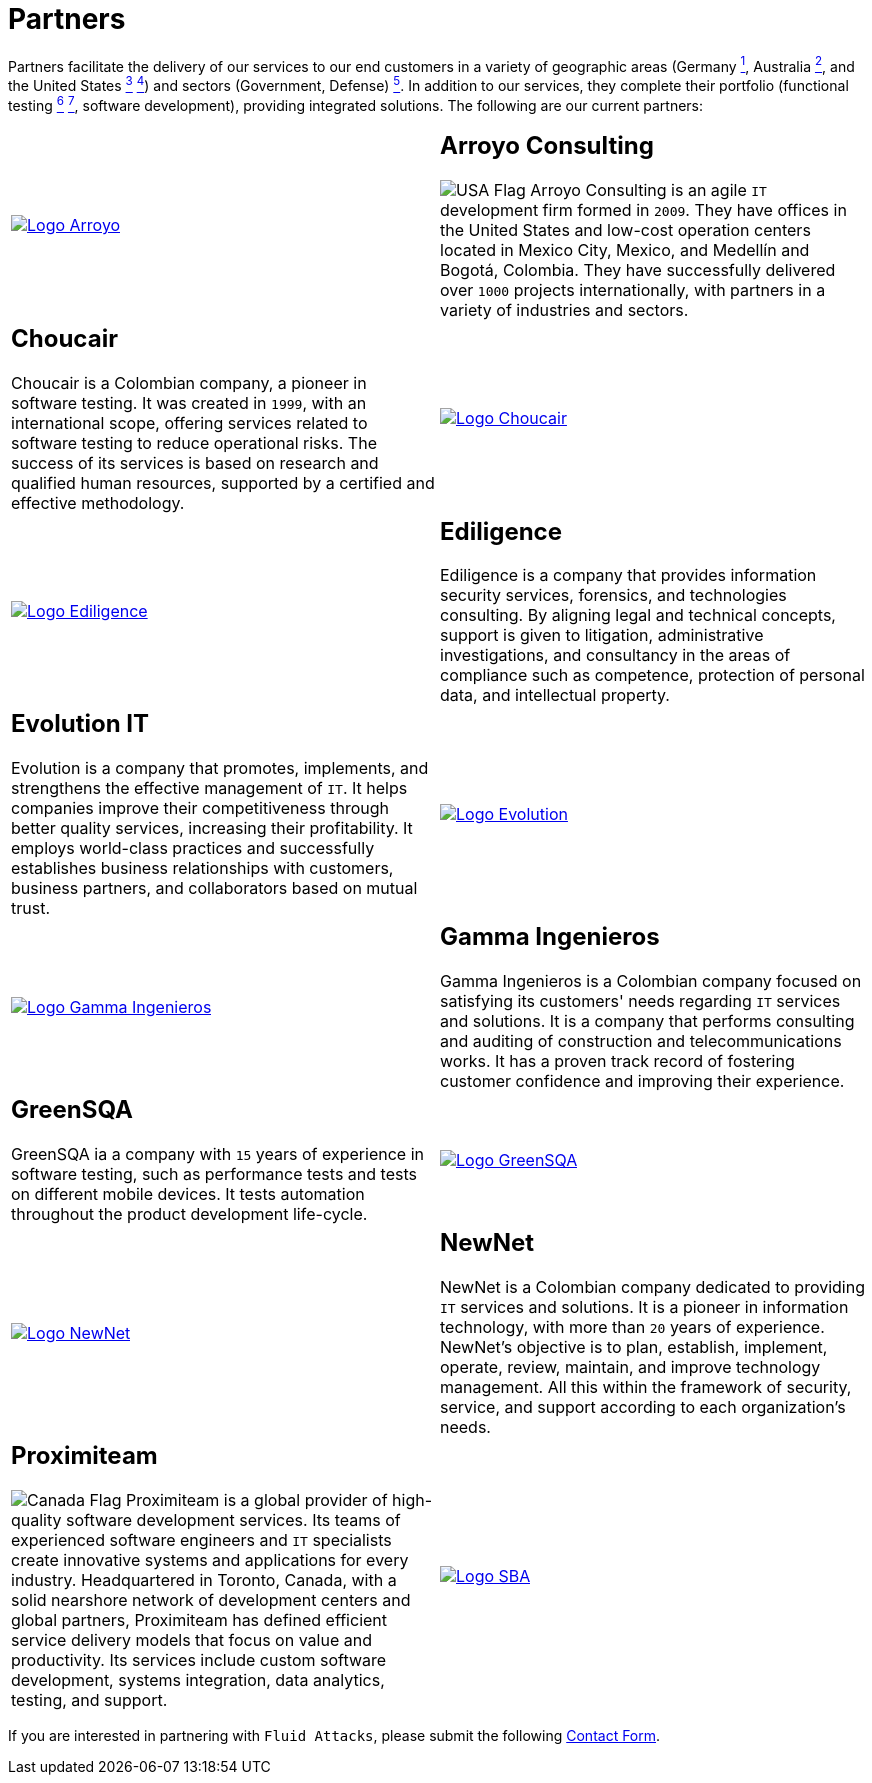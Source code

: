 :slug: about-us/partners/
:category: about-us
:description: Our partners allow us to complete our portfolio and offer better security testing services. Get to know them and become one of them.
:keywords: Fluid Attacks, Partners, Services, Security Testing, Software Development, Pentesting, Ethical Hacking
:germany: image:../../images/icons/germany-flag.png[Germany Flag]
:usa: image:../../images/icons/us-flag.png[USA Flag]
:australia: image:../../images/icons/australia-flag.png[Australia Flag]
:peru: image:../../images/icons/peru-flag.png[Peru Flag]
:canada: image:../../images/icons/canada-flag.png[Canada Flag]
:banner: partners-bg

= Partners

Partners facilitate the delivery of our services to our end customers
in a variety of geographic areas (Germany link:#teraport[^1^],
Australia link:#the-missing-link[^2^], and the United States link:#arroyo-consulting[^3^] link:#sba[^4^])
and sectors (Government, Defense) link:#evolution-it[^5^].
In addition to our services, they complete their portfolio
(functional testing link:#choucair[^6^] link:#greensqa[^7^], software development),
providing integrated solutions. The following are our current partners:


[role="tb-alt"]
[cols=2, frame="none"]
|====

a|image::logo-arroyo.png[alt="Logo Arroyo",link="http://www.arroyo.consulting/"]

a|== Arroyo Consulting

{usa} Arroyo Consulting is an agile `IT` development firm formed in `2009`.
They have offices in the United States
and low-cost operation centers located in Mexico City, Mexico,
and Medellín and Bogotá, Colombia.
They have successfully delivered over `1000` projects internationally,
with partners in a variety of industries and sectors.

a|== Choucair

Choucair is a Colombian company, a pioneer in software testing.
It was created in `1999`, with an international scope,
offering services related to software testing to reduce operational risks.
The success of its services is based on research
and qualified human resources,
supported by a certified and effective methodology.

a|image::logo-choucair.png[alt="Logo Choucair",link="http://www.choucairtesting.com/"]

a|image::ediligence-logo.png[alt="Logo Ediligence",link="http://ediligence.co/"]

a|== Ediligence

Ediligence is a company that provides information security services,
forensics, and technologies consulting.
By aligning legal and technical concepts,
support is given to litigation,
administrative investigations,
and consultancy in the areas of compliance such as competence,
protection of personal data, and intellectual property.

a|== Evolution IT

Evolution is a company that promotes, implements, and strengthens
the effective management of `IT`.
It helps companies improve their competitiveness
through better quality services, increasing their profitability.
It employs world-class practices and successfully establishes
business relationships with customers, business partners,
and collaborators based on mutual trust.

a|image::logo-evolution.png[alt="Logo Evolution",link="http://www.evolution-it.com.co/"]

a|image::gamma-logo.png[alt="Logo Gamma Ingenieros",link="https://www.gammaingenieros.com/"]

a|== Gamma Ingenieros

Gamma Ingenieros is a Colombian company
focused on satisfying its customers' needs
regarding `IT` services and solutions.
It is a company that performs consulting and auditing
of construction and telecommunications works.
It has a proven track record of fostering customer confidence
and improving their experience.

a|== GreenSQA

GreenSQA ia a company with `15` years of experience in software testing,
such as performance tests and tests on different mobile devices.
It tests automation throughout the product development life-cycle.

a|image::logo-greensqa.png[alt="Logo GreenSQA",link="http://greensqa.com/"]

a|image::logo-newnet.png[alt="Logo NewNet",link="http://www.newnetsa.com/"]

a|== NewNet

NewNet is a Colombian company
dedicated to providing `IT` services and solutions.
It is a pioneer in information technology,
with more than `20` years of experience.
NewNet's objective is to plan, establish, implement, operate,
review, maintain, and improve technology management.
All this within the framework of security, service,
and support according to each organization's needs.

a|== Proximiteam

{canada} Proximiteam is a global provider
of high-quality software development services.
Its teams of experienced software engineers and `IT` specialists
create innovative systems and applications for every industry.
Headquartered in Toronto, Canada,
with a solid nearshore network of development centers and global partners,
Proximiteam has defined efficient service delivery models
that focus on value and productivity.
Its services include custom software development,
systems integration, data analytics, testing, and support.

a|image::logo-proximiteam.png[alt="Logo SBA",link="https://www.proximiteam.com/"]

|====

If you are interested in partnering with `Fluid Attacks`,
please submit the following link:../../contact-us/[Contact Form].
